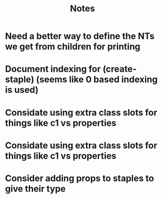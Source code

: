 #+TITLE: Notes

* Need a better way to define the NTs we get from children for printing
* Document indexing for (create-staple) (seems like 0 based indexing is used)
* Considate using extra class slots for things like c1 vs properties
* Considate using extra class slots for things like c1 vs properties
* Consider adding props to staples to give their type
